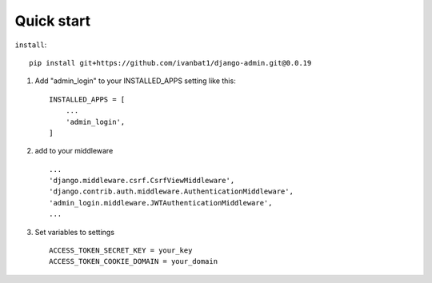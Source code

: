 Quick start
-----------
``install``::

	pip install git+https://github.com/ivanbat1/django-admin.git@0.0.19

1. Add "admin_login" to your INSTALLED_APPS setting like this::

    INSTALLED_APPS = [
        ...
        'admin_login',
    ]
2. add to your middleware ::

	...
	'django.middleware.csrf.CsrfViewMiddleware',
	'django.contrib.auth.middleware.AuthenticationMiddleware',
	'admin_login.middleware.JWTAuthenticationMiddleware',
	...

3. Set variables to settings ::

	ACCESS_TOKEN_SECRET_KEY = your_key
	ACCESS_TOKEN_COOKIE_DOMAIN = your_domain
